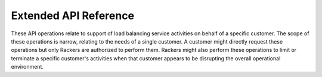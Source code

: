 .. _extended-api-ref:

======================================
**Extended API Reference**
======================================

These API operations relate to support of load balancing service 
activities on behalf of a specific customer. The scope of these 
operations is narrow, relating to the needs of a single customer. 
A customer might directly request these operations but only Rackers 
are authorized to perform them. Rackers might also perform these 
operations to limit or terminate a specific customer's activities 
when that customer appears to be disrupting the overall operational 
environment. 